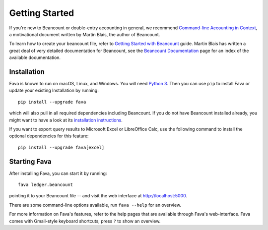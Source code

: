 Getting Started
===============

If you're new to Beancount or double-entry accounting in general, we
recommend `Command-line Accounting in Context
<https://docs.google.com/document/d/1e4Vz3wZB_8-ZcAwIFde8X5CjzKshE4-OXtVVHm4RQ8s/>`__,
a motivational document written by Martin Blais, the author of Beancount.

To learn how to create your beancount file, refer to `Getting Started with
Beancount
<https://docs.google.com/document/d/1P5At-z1sP8rgwYLHso5sEy3u4rMnIUDDgob9Y_BYuWE/>`__
guide. Martin Blais has written a great deal of very detailed documentation for
Beancount, see the `Beancount Documentation
<https://docs.google.com/document/d/1RaondTJCS_IUPBHFNdT8oqFKJjVJDsfsn6JEjBG04eA>`__
page for an index of the available documentation.

Installation
------------

Fava is known to run on macOS, Linux, and Windows.  You will need `Python 3
<https://www.python.org/downloads/>`__.  Then you can use ``pip`` to install
Fava or update your existing Installation by running::

    pip install --upgrade fava

which will also pull in all required dependencies including Beancount. If you
do not have Beancount installed already, you might want to have a look at its
`installation instructions
<https://docs.google.com/document/d/1FqyrTPwiHVLyncWTf3v5TcooCu9z5JRX8Nm41lVZi0U>`__.

If you want to export query results to Microsoft Excel or LibreOffice Calc, use
the following command to install the optional dependencies for this feature::

   pip install --upgrade fava[excel]


Starting Fava
-------------

After installing Fava, you can start it by running::

    fava ledger.beancount

pointing it to your Beancount file -- and visit the web interface at
`http://localhost:5000 <http://localhost:5000>`__.

There are some command-line options available, run ``fava --help`` for an overview.

For more information on Fava's features, refer to the help pages that are
available through Fava's web-interface.  Fava comes with Gmail-style keyboard
shortcuts; press ``?`` to show an overview.
